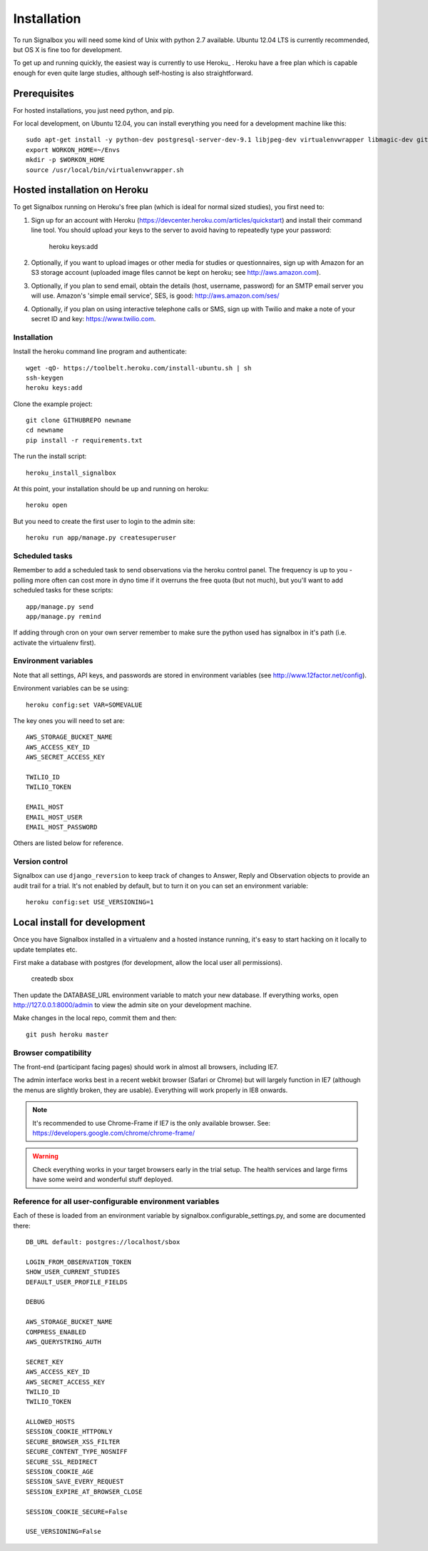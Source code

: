 Installation
============================================



To run Signalbox you will need some kind of Unix with python 2.7 available. Ubuntu 12.04 LTS is currently recommended, but OS X is fine too for development.

To get up and running quickly, the easiest way is currently to use Heroku_ . Heroku have a free plan which is capable enough for even quite large studies, although self-hosting is also straightforward.





Prerequisites
----------------

For hosted installations, you just need python, and pip.

For local development, on Ubuntu 12.04, you can install everything you need for a development machine like this::

	sudo apt-get install -y python-dev postgresql-server-dev-9.1 libjpeg-dev virtualenvwrapper libmagic-dev git mercurial zlib1g-dev libfreetype6 libfreetype6-dev
	export WORKON_HOME=~/Envs
	mkdir -p $WORKON_HOME
	source /usr/local/bin/virtualenvwrapper.sh




Hosted installation on Heroku
--------------------------------

To get Signalbox running on Heroku's free plan (which is ideal for normal sized studies), you first need to:

1. Sign up for an account with Heroku (https://devcenter.heroku.com/articles/quickstart) and install their command line tool. You should upload your keys to the server to avoid having to repeatedly type your password:

	heroku keys:add

2. Optionally, if you want to upload images or other media for studies or questionnaires, sign up with Amazon for an S3 storage account (uploaded image files cannot be kept on heroku; see http://aws.amazon.com).

3. Optionally, if you plan to send email, obtain the details  (host, username, password) for an SMTP email server you will use. Amazon's 'simple email service', SES, is good: http://aws.amazon.com/ses/

4. Optionally, if you plan on using interactive telephone calls or SMS, sign up with Twilio and make a note of your secret ID and key: https://www.twilio.com.


Installation
~~~~~~~~~~~~~~~~~

Install the heroku command line program and authenticate::

	wget -qO- https://toolbelt.heroku.com/install-ubuntu.sh | sh
	ssh-keygen
	heroku keys:add


Clone the example project::

	git clone GITHUBREPO newname
	cd newname
	pip install -r requirements.txt


The run the install script::

	heroku_install_signalbox

At this point, your installation should be up and running on heroku::

	heroku open

But you need to create the first user to login to the admin site::

	heroku run app/manage.py createsuperuser


Scheduled tasks
~~~~~~~~~~~~~~~~~
Remember to add a scheduled task to send observations via the heroku control panel. The frequency is up to you - polling more often can cost more in dyno time if it overruns the free quota (but not much), but you'll want to add scheduled tasks for these scripts::

	app/manage.py send
	app/manage.py remind

If adding through cron on your own server remember to make sure the python used has signalbox in it's path (i.e. activate the virtualenv first).



Environment variables
~~~~~~~~~~~~~~~~~~~~~~

Note that all settings, API keys, and passwords are stored in environment variables (see http://www.12factor.net/config).

Environment variables can be se using::

	heroku config:set VAR=SOMEVALUE


The key ones you will need to set are::


	AWS_STORAGE_BUCKET_NAME
	AWS_ACCESS_KEY_ID
	AWS_SECRET_ACCESS_KEY

	TWILIO_ID
	TWILIO_TOKEN

	EMAIL_HOST
	EMAIL_HOST_USER
	EMAIL_HOST_PASSWORD


Others are listed below for reference.



Version control
~~~~~~~~~~~~~~~~~

Signalbox can use ``django_reversion`` to keep track of changes to Answer, Reply and Observation objects to provide an audit trail for a trial. It's not enabled by default, but to turn it on you can set an environment variable::

	heroku config:set USE_VERSIONING=1




Local install for development
---------------------------------

Once you have Signalbox installed in a virtualenv and a hosted instance running, it's easy to start hacking on it locally to update templates etc.

First make a database with postgres (for development, allow the local user all permissions).

	createdb sbox

Then update the DATABASE_URL environment variable to match your new database. If everything works, open http://127.0.0.1:8000/admin  to view the admin site on your development machine.

Make changes in the local repo, commit them and then::

	git push heroku master



Browser compatibility
~~~~~~~~~~~~~~~~~~~~~~~~~~~~~~~~

The front-end (participant facing pages) should work in almost all browsers, including IE7.

The admin interface works best in a recent webkit browser (Safari or Chrome) but will largely function in IE7 (although the menus are slightly broken, they are usable). Everything will work properly in IE8 onwards.

.. note:: It's recommended to use Chrome-Frame if IE7 is the only available browser. See: `<https://developers.google.com/chrome/chrome-frame/>`_

.. warning:: Check everything works in your target browsers early in the trial setup. The health services and large firms have some weird and wonderful stuff deployed.





Reference for all user-configurable environment variables
~~~~~~~~~~~~~~~~~~~~~~~~~~~~~~~~~~~~~~~~~~~~~~~~~~~~~~~~~~~~


Each of these is loaded from an environment variable by signalbox.configurable_settings.py, and some are documented there::


	DB_URL default: postgres://localhost/sbox

	LOGIN_FROM_OBSERVATION_TOKEN
	SHOW_USER_CURRENT_STUDIES
	DEFAULT_USER_PROFILE_FIELDS

	DEBUG

	AWS_STORAGE_BUCKET_NAME
	COMPRESS_ENABLED
	AWS_QUERYSTRING_AUTH

	SECRET_KEY
	AWS_ACCESS_KEY_ID
	AWS_SECRET_ACCESS_KEY
	TWILIO_ID
	TWILIO_TOKEN

	ALLOWED_HOSTS
	SESSION_COOKIE_HTTPONLY
	SECURE_BROWSER_XSS_FILTER
	SECURE_CONTENT_TYPE_NOSNIFF
	SECURE_SSL_REDIRECT
	SESSION_COOKIE_AGE
	SESSION_SAVE_EVERY_REQUEST
	SESSION_EXPIRE_AT_BROWSER_CLOSE

	SESSION_COOKIE_SECURE=False

	USE_VERSIONING=False







.. _Twilio: http://twilio.com

